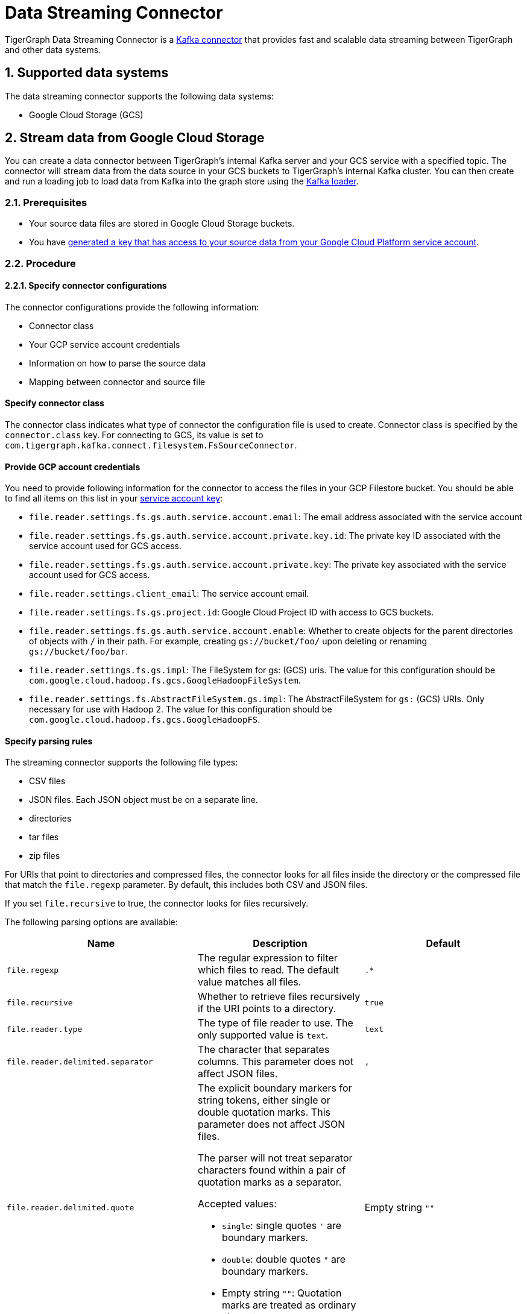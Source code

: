 = Data Streaming Connector
:description: A guide to TigerGraph's Streaming Data Connector.
:sectnums:

TigerGraph Data Streaming Connector is a link:https://docs.confluent.io/home/connect/overview.html[Kafka connector] that provides fast and scalable data streaming between TigerGraph and other data systems.

== Supported data systems
The data streaming connector supports the following data systems:

* Google Cloud Storage (GCS)

== Stream data from Google Cloud Storage
You can create a data connector between TigerGraph's internal Kafka server and your GCS service with a specified topic.
The connector will stream data from the data source in your GCS buckets to TigerGraph's internal Kafka cluster.
You can then create and run a loading job to load data from Kafka into the graph store using the xref:kafka-loader/index.adoc[Kafka loader].

=== Prerequisites
* Your source data files are stored in Google Cloud Storage buckets.
* You have link:https://cloud.google.com/iam/docs/creating-managing-service-account-keys#creating[generated a key that has access to your source data from your Google Cloud Platform service account].

=== Procedure

==== Specify connector configurations
The connector configurations provide the following information:

* Connector class
* Your GCP service account credentials
* Information on how to parse the source data
* Mapping between connector and source file

[discrete]
==== Specify connector class
The connector class indicates what type of connector the configuration file is used to create.
Connector class is specified by the `connector.class` key.
For connecting to GCS, its value is set to `com.tigergraph.kafka.connect.filesystem.FsSourceConnector`.

[discrete]
==== Provide GCP account credentials
You need to provide following information for the connector to access the files in your GCP Filestore bucket.
You should be able to find all items on this list in your link:https://cloud.google.com/iam/docs/creating-managing-service-account-keys#creating[service account key]:

* `file.reader.settings.fs.gs.auth.service.account.email`: The email address associated with the service account
* `file.reader.settings.fs.gs.auth.service.account.private.key.id`: The private key ID associated with the service account used for GCS access.
* `file.reader.settings.fs.gs.auth.service.account.private.key`: The private key associated with the service account used for GCS access.
* `file.reader.settings.client_email`:
The service account email.
* `file.reader.settings.fs.gs.project.id`: Google Cloud Project ID with access to GCS buckets.
* `file.reader.settings.fs.gs.auth.service.account.enable`: Whether to create objects for the parent directories of objects with `/` in their path. For example, creating `gs://bucket/foo/` upon deleting or renaming `gs://bucket/foo/bar`.
* `file.reader.settings.fs.gs.impl`: The FileSystem for gs: (GCS) uris.
The value for this configuration should be `com.google.cloud.hadoop.fs.gcs.GoogleHadoopFileSystem`.
* `file.reader.settings.fs.AbstractFileSystem.gs.impl`: The AbstractFileSystem for `gs:` (GCS) URIs. Only necessary for use with Hadoop 2.
The value for this configuration should be `com.google.cloud.hadoop.fs.gcs.GoogleHadoopFS`.

[discrete]
==== Specify parsing rules
The streaming connector supports the following file types:

* CSV files
* JSON files.
Each JSON object must be on a separate line.
* directories
* tar files
* zip files

For URIs that point to directories and compressed files, the connector looks for all files inside the directory or the compressed file that match the `file.regexp` parameter.
By default, this includes both CSV and JSON files.

If you set `file.recursive` to true, the connector looks for files recursively.


The following parsing options are available:


|===
|Name |Description |Default

|`file.regexp`
|The regular expression to filter which files to read.
The default value matches all files.
|`.*`

|`file.recursive`
|Whether to retrieve files recursively if the URI points to a directory.
|`true`

|`file.reader.type`
|The type of file reader to use.
The only supported value is `text`.
|`text`

|`file.reader.delimited.separator`
|The character that separates columns.
This parameter does not affect JSON files.
|`,`

|`file.reader.delimited.quote`
a|The explicit boundary markers for string tokens, either single or double quotation marks.
This parameter does not affect JSON files.

The parser will not treat separator characters found within a pair of quotation marks as a separator.

Accepted values:

* `single`: single quotes `'` are boundary markers.
* `double`: double quotes `"` are boundary markers.
* Empty string `""`: Quotation marks are treated as ordinary characters.
| Empty string `""`

|`file.reader.delimited.value.default`
|The default value for a column when its value is null.
This parameter does not affect JSON files.
| Empty string `""`

|`file.reader.batch.size`
|The maximum number of lines to include in a single batch.
|`1000`

|`file.reader.text.eol`
a|End of line character.

To use double-quote``"`` as the end-of-line character, it needs to be escaped with a backslash: `file.reader.text.eol=\"`.

Other characters such as `'`, `/`, `\t`, and `\n`, do not need to be espaced.

You cannot use a backslash character as the end-of-line character, since it cannot be escaped.

|`\n`

|`file.reader.text.header`
|Whether the first line of the files is a header line.
If you are using JSON files, set this parameter to false.
|`false`

|`file.reader.text.archive.type`
a|File type for archive files.
Setting the value of this configuration to `auto` will allow the connector to decide file types automatically based on the file extensions.
Accepted values:

* `tar`
* `zip`
* `gzip`
** The file reader only supports gzip files containing tar files. Standard gzip files are not supported.
* `none`
* `auto`
|`auto`

|`file.reader.text.archive.extensions.tar`
|If a file has this extension, treat it as a tar file.
|`tar`

|`file.reader.text.archive.extensions.zip`
|If a file has this extension, treat it as a zip file
|`zip`

|`file.reader.text.archive.extensions.gzip`
|If a file has this extension, treat it as a gzip file.
The file reader only supports gzip files containing tar files. Standard gzip files are not supported.
|`gz`, `tgz`
|===


[discrete]
==== Map source file to connector
The below configurations are required:

|===
|Name |Description |Default

| `name`
| Name of the connector.
| None. Must be provided by the user.

| `topic`
| Name of the topic to create in Kafka.
| None. Must be provided by the user.

|`tasks.max`
|The maximum number of tasks which can run in parallel.
|1

|`file.uris`
|The path(s) to the data files on Google Cloud Filestore.
The URI may point to a CSV file, a zip file, a gzip file, or a directory
|None.
Must be provided by the user.
|===

Below is an example configuration:

[,text]
----
connector.class=com.tigergraph.kafka.connect.filesystem.FsSourceConnector
file.reader.settings.fs.gs.auth.service.account.email=gcsconnect@example.iam.gserviceaccount.com
file.reader.settings.fs.gs.auth.service.account.private.key.id=55c1d79a46c1f3f598ec38
file.reader.settings.fs.gs.auth.service.account.private.key="-----BEGIN PRIVATE KEY-----\nMIIEvQIBADANBgkqhkiG9w0BAQEFAASCBKcwggSjAgEAAoIBAQDSqbYRwD68FvA7\nLkC1HpjrJ9QIJ+iOyQPFeSoI+3pjmVTrX2B2aYIMByNubV6Js+n1x5ro/XW0nt3y\nk/BAn8BgaYita8\nIAhLLOf/kFmFmmlM2k02iAZPIBjFvAs7ChGEHsXecQKBgQDq9AKPXaMOiy43EzHPf5JiDeMAMeltz
...
\nokX4AaXPZj5lOmhEii9V8oIa1msPE5AmGrRmQhhI82xVIdnrbVItZcOIUd+Tbs2K\nJZzA2Spvo3yxi2nFptqRk/xi2/8sVXQ8XllQs6UbAoGAdqnrlEAIlCb5hdVNrLXT\nToqdq54G9g82L8/Y+WraqJSNOFKXCGQvC2N16ava4sZ65DCjT6FnCR/UhYS7Z6Vf\nR5EtMRYAyAcyn3g9tcfzINmEbpvwpHBqsr1xPcrfx/WRurIC6EBgLPgX+lALBI0G\n+Uu87tgHhcGFJfmQMQNeQWM=\n-----END PRIVATE KEY-----\n"
file.reader.settings.client_email="gcsconnect@example.iam.gserviceaccount.com"
file.reader.settings.fs.gs.project.id="example"
file.reader.settings.fs.gs.auth.service.account.enable=true
file.reader.settings.fs.gs.impl=com.google.cloud.hadoop.fs.gcs.GoogleHadoopFileSystem
file.reader.settings.fs.AbstractFileSystem.gs.impl="com.google.cloud.hadoop.fs.gcs.GoogleHadoopFS"

mode=eof
file.regexp=".*"
file.recursive=true
file.reader.type=text
file.reader.batch.size=10000
file.reader.text.eol="\\n"
file.reader.text.header=true
file.reader.text.archive.type=auto
file.reader.text.archive.extensions.tar=tar
file.reader.text.archive.extensions.zip=zip
file.reader.text.archive.extensions.gzip=tar.gz,tgz

[connector_person]
name = fs-person-demo-104
tasks.max=10
topic=person-demo-104
file.uris=gs://example/p.csv

[connector_friend]
name = fs-friend-demo-104
tasks.max=10
topic=friend-demo-104
file.uris=gs://example/f.csv
----

==== Create connector
Run command `gadmin connector create` and specify the configuration file to create the connector:

  gadmin connector create --c <config_file>

The connectors start streaming from the data source immediately after creation if the configurations are valid.
You can run `gadmin connector status` to verify the status of the connectors.
If the configurations are valid, the connectors should be in `RUNNING` status.

Data streamed from the source stays in TigerGraph's internal Kafka topics until they are ingested by a loading job.

==== Create data source
Now that the connector has started loading data into TigerGraph's internal Kafka cluster, you can create a data source and point it to the Kafka cluster:

. Create a data source configuration file.
The broker's IP and hostname should be `localhost:30002`, which points to the port for TigerGraph's internal Kafka cluster.
In the `kafka.config` field, set `group.id` to `tigergraph`:
+
[.wrap,json]
----
{
    "broker":"10.128.0.240:30002", <1>
    "kafka_config":
        {
            "session.timeout.ms":"20000"
        }
}
----
<1> Make sure to use the internal ID of the machine instead of `localhost` for the hostname of the broker.
`localhost` only works for single-server instances.
. Run `CREATE DATA SOURCE` to create the data source:
+
[,gsql]
----
CREATE DATA_SOURCE KAFKA k1 FOR GRAPH social
----

==== Create loading job
Create a loading job to load data from the data source:

. Create a topic-partition configuration for each topic.
+
[,javascript]
----
{
  "topic": <topic_name>, <1>
  "partition_list": [ <2>
    {
      "start_offset": <offset_value>, <3>
      "partition": <partition_number> <4>
    },
    {
      "start_offset": <offset_value>, <3>
      "partition": <partition_number> <4>
    }
    ...
  ]
}
----
<1> Replace `<topic_name>` with the name of the topic this configuration applies to.
<2> List of partitions you want to stream from.
For each partition, you can set a start offset.
If this list is empty, or `partition_list` isn't included, all partitions are used with the default offset.
<3> Replace `<offset_value>` with the offset value you want.
The default offset for loading is `-1`, which means you will load data from the most recent message in the topic.
If you want to load from the beginning of a topic, the `start_offset` value should be `-2`.
<4> Replace `<partition_number>` with the partition number if you want to configure.
. Create a loading job and map data to graph.
See xref:kafka-loader/index.adoc#_2_create_a_loading_job[Kafka loader guide] for how to map data from a Kafka data source to the graph.
See xref:gsql-ref:ddl-and-loading:creating-a-loading-job.adoc#_loading_json_data[Loading JSON data] on how to create a loading job for JSON data. 

WARNING: Known bug: to use the `-1` value for offset, delete the `start_offset` key instead of setting it to `-1`.

For example, suppose we have the following two CSV files and schema:

[tabs]
====
Schema::
+
--
[,gsql]
----
CREATE VERTEX person (PRIMARY_ID name STRING, name STRING, age INT, gender STRING, state STRING)
CREATE UNDIRECTED EDGE friendship (FROM person, TO person, connect_day DATETIME)
CREATE GRAPH social (person, friendship)
----
--
p.csv::
+
--
[,csv]
----
name,gender,age,state
Tom,male,40,ca
Dan,male,34,ny
Jenny,female,25,tx
Kevin,male,28,az
Amily,female,22,ca
Nancy,female,20,ky
Jack,male,26,fl
A,male,29,ca
----
--
f.csv::
+
--
[,csv]
----
person1,person2,date
Tom,Dan,2017-06-03
Tom,Jenny,2015-01-01
Dan,Jenny,2016-08-03
Jenny,Amily,2015-06-08
Dan,Nancy,2016-01-03
Nancy,Jack,2017-03-02
Dan,Kevin,2015-12-30
Amily,Dan,1990-1-1
----
--
====


The following topic-partition configurations and loading job will load the two CSV files into the graph:

[tabs]
====
topic_person.json::
+
--
[,json]
----
{
  "topic": "person-demo-104",
  "partition_list": [
    {
      "start_offset": -2,
      "partition": 0
    }
  ]
}
----
--
topic_friend.json::
+
--
[,json]
----
{
  "topic": "friend-demo-104",
  "partition_list": [
    {
      "start_offset": -2,
      "partition": 0
    }
  ]
}
----
--
Loading job::
+
--
[.wrap,gsql]
----
CREATE LOADING JOB load_person FOR GRAPH social {
    DEFINE FILENAME f1 = "$k1:/home/mydata/topic_person.json";
    DEFINE FILENAME f2 = "$k1:/home/mydata/topic_friend.json";
    LOAD f1 TO VERTEX person VALUES ($0, $0, $2, $1, $3) USING separator=",";
    LOAD f2 TO EDGE friendship VALUES ($0, $1, $2)  USING separator=",";
}
----
--
====

==== Run loading job
Run the loading job created in the last step will load the streamed data into the graph.
If you make changes to the topic-partition configuration file, you can overwrite the values for the filename variables with xref:gsql-ref:ddl-and-loading:running-a-loading-job.adoc#_run_loading_job[the `USING` clause].

[,gsql]
----
GSQL > RUN LOADING JOB load_person
----

By default, loading jobs that use Kafka data sources run in streaming mode and do not stop until manually aborted.
As data is streamed from the data source, the running loading job will continuously ingest the streamed data into the graph store.

==== Stream data source updates

To load updates to the data source after you've created the connectors, you need to delete the connector and recreate another connector.

In the future, the streaming data connector will support automatically scanning for updates and stream data to TigerGraph.

== Manage connectors

After creating a connector, you can choose to delete it or pause it.
You can also use `gadmin` commands to view status of all existing connectors.

=== List connectors
You can list all running connectors or view detailed configuration of a specific connector.

To view a list of all connectors, run `gadmin connector list` from your bash terminal as the TigerGraph Linux user.

To view configuration details of a specific connector, run `gadmin connector list <name_of_connector>` and replace `<name_of_connector>` with the name of the connector you want to inspect.

=== Pause a connector
Pausing a connector stops the connector from streaming data from the data source.
The data that has been streamed to TigerGraph's internal Kafka can still be loaded into the graph store via a loading job.

To pause a connector, run the below command and replace `<connector_name>` with the name of the connector:

[,console]
----
$ gadmin connector pause <connector_name>
----

=== Resume a connector
Resuming a connector resumes streaming for a paused connector.

To resume a connector, run the below command and replace `<connector_name>` with the name of the connector:

[,console]
----
$ gadmin connector resume <connector_name>
----

=== Delete a connector
Deleting a connector removes a connector.
It stops the connector from streaming, but the data that has been streamed to Kafka can still be ingested by a loading job.
This action cannot be undone and a removed connector cannot be resumed.

To delete a connector,  run the below command and replace `<connector_name>` with the name of the connector:

[,console]
----
$ gadmin connector delete <connector_name>
----